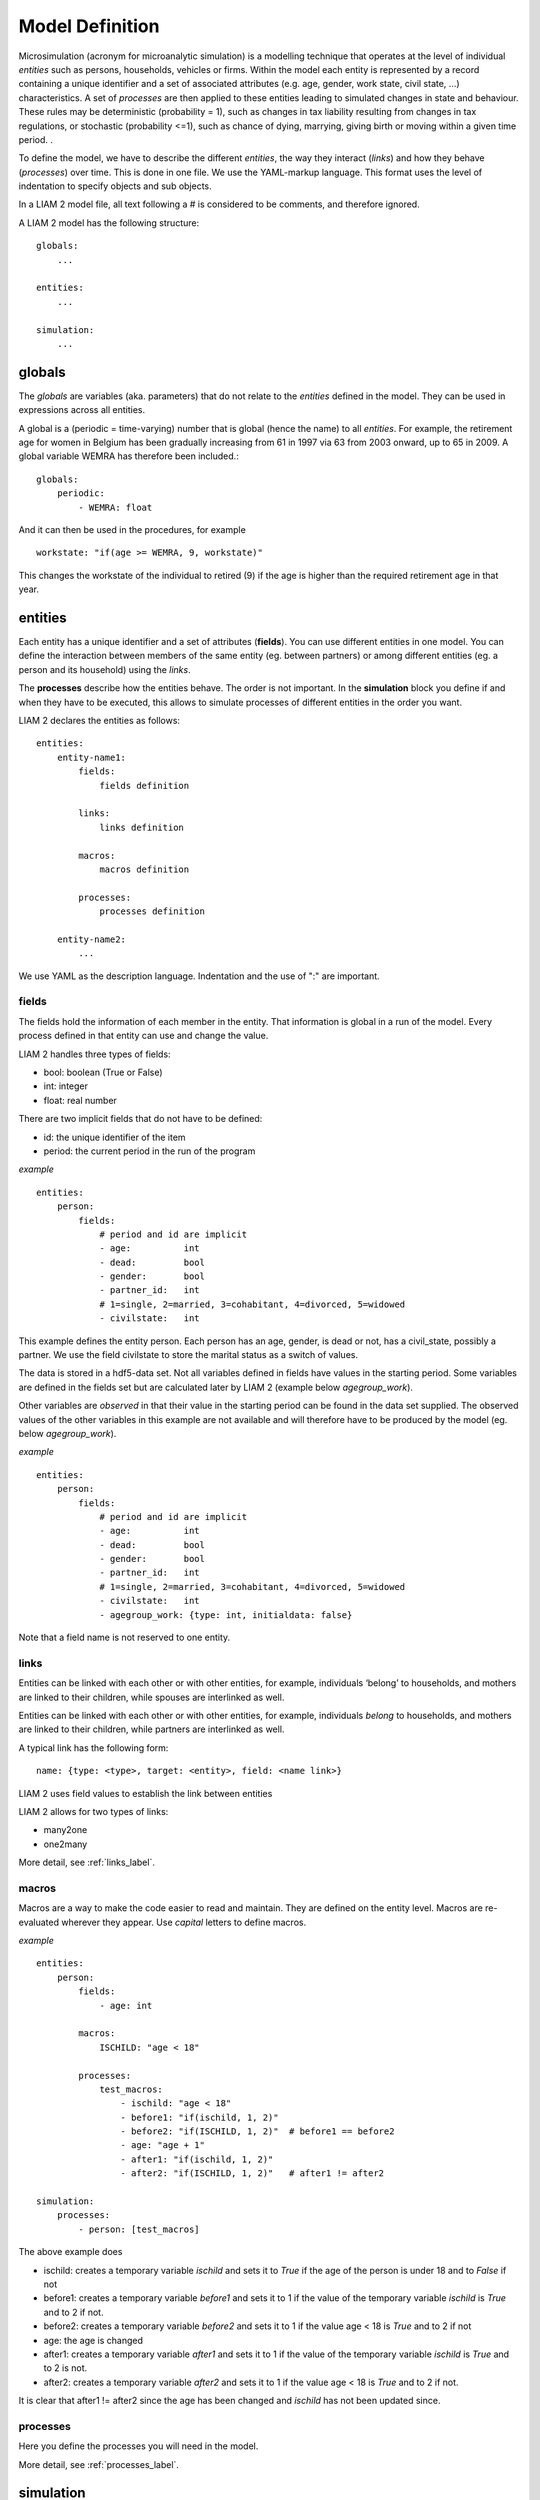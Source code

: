 ﻿.. highlight:: yaml

Model Definition
################

Microsimulation (acronym for microanalytic simulation) is a modelling technique that operates at the level of
individual *entities* such as persons, households, vehicles or firms. Within the model each entity is represented by a
record containing a unique identifier and a set of associated attributes (e.g. age, gender, work state, civil state, ...)
characteristics. A set of *processes* are then applied to these entities leading to simulated
changes in state and behaviour. These rules may be deterministic (probability = 1), such as changes in tax
liability resulting from changes in tax regulations, or stochastic (probability <=1), such as chance of dying,
marrying, giving birth or moving within a given time period. .

To define the model, we have to describe the different *entities*, the way they interact (*links*) and how they
behave (*processes*) over time. This is done in one file. We use the YAML-markup language. This format uses the level
of indentation to specify objects and sub objects.

In a LIAM 2 model file, all text following a # is considered to be comments, and therefore ignored. 

A LIAM 2 model has the following structure: ::

    globals:
        ...

    entities:
        ...

    simulation:
        ...
        
globals
=======

The *globals* are variables (aka. parameters) that do not relate to the *entities* defined in the model. They can be used in
expressions across all entities.

A global is a (periodic = time-varying) number that is global (hence the name) to all *entities*. For example, the retirement age for women in Belgium has
been gradually increasing from 61 in 1997 via 63 from 2003 onward, up to 65 in 2009. A global variable WEMRA has therefore
been included.::

    globals:
        periodic:
            - WEMRA: float

And it can then be used in the procedures, for example  ::

    workstate: "if(age >= WEMRA, 9, workstate)"

This changes the workstate of the individual to retired (9) if the age is higher than the required retirement age in that year.        

entities
========

Each entity has a unique identifier and a set of attributes (**fields**). You can use different entities in one model. You can
define the interaction between members of the same entity (eg. between partners) or among different entities (eg. a person and its
household) using the *links*. 

The **processes** describe how the entities behave. The order is not important. In the **simulation** block you define if and
when they have to be executed, this allows to simulate processes of different entities in the order you want.


LIAM 2 declares the entities as follows: ::

    entities:
        entity-name1:
            fields:  
                fields definition
            
            links:   
                links definition
                
            macros:
                macros definition
                
            processes:   
                processes definition
                
        entity-name2:
            ...
            
We use YAML as the description language. Indentation and the use of ":" are important. 

fields
------

The fields hold the information of each member in the entity. That information is global in a run of the model. Every
process defined in that entity can use and change the value. 

LIAM 2 handles three types of fields:

- bool: boolean (True or False)
- int: integer
- float: real number

There are two implicit fields that do not have to be defined:

- id: the unique identifier of the item
- period: the current period in the run of the program

*example* ::

    entities:
        person:
            fields:
                # period and id are implicit
                - age:          int
                - dead:         bool
                - gender:       bool
                - partner_id:   int
                # 1=single, 2=married, 3=cohabitant, 4=divorced, 5=widowed
                - civilstate:   int

This example defines the entity person. Each person has an age, gender, is dead or not, has a civil_state, possibly a partner. We
use the field civilstate to store the marital status as a switch of values.

The data is stored in a hdf5-data set. Not all variables defined in fields have values in the starting period. Some variables are
defined in the fields set but are calculated later by LIAM 2 (example below *agegroup_work*).

Other variables are *observed* in that their value in the starting period can be found in the data set supplied. The
observed values of the other variables in this example are not available and will therefore have to be produced by the model
(eg. below *agegroup_work*).


*example* ::

    entities:
        person:
            fields:
                # period and id are implicit
                - age:          int
                - dead:         bool
                - gender:       bool
                - partner_id:   int
                # 1=single, 2=married, 3=cohabitant, 4=divorced, 5=widowed
                - civilstate:   int
                - agegroup_work: {type: int, initialdata: false}


Note that a field name is not reserved to one entity. 


links
-----
Entities can be linked with each other or with other entities, for example, individuals ‘belong’ to households, and mothers are
linked to their children, while spouses are interlinked as well.

.. index:: links, many2one, one2many

Entities can be linked with each other or with other entities, for example, individuals *belong* to households, and mothers are
linked to their children, while partners are interlinked as well.

A typical link has the following form: ::

    name: {type: <type>, target: <entity>, field: <name link>}
    
LIAM 2 uses field values to establish the link between entities    

LIAM 2 allows for two types of links: 

- many2one
- one2many

More detail, see :ref:`links_label`.

macros
------

Macros are a way to make the code easier to read and maintain. They are defined on the entity level.
Macros are re-evaluated wherever they appear. Use *capital* letters to define macros.

*example* ::

    entities:
        person:
            fields:
                - age: int
          
            macros:
                ISCHILD: "age < 18"

            processes:
                test_macros: 
                    - ischild: "age < 18"
                    - before1: "if(ischild, 1, 2)"
                    - before2: "if(ISCHILD, 1, 2)"  # before1 == before2
                    - age: "age + 1"
                    - after1: "if(ischild, 1, 2)"
                    - after2: "if(ISCHILD, 1, 2)"   # after1 != after2 
                    
    simulation:
        processes:
            - person: [test_macros]

                    
The above example does

- ischild: creates a temporary variable *ischild* and sets it to *True* if the age of the person is under 18 and to *False* if not
- before1: creates a temporary variable *before1* and sets it to 1 if the value of the temporary variable *ischild* is *True* and to 2 if not.
- before2: creates a temporary variable *before2* and sets it to 1 if the value age < 18 is *True* and to 2 if not
- age: the age is changed
- after1: creates a temporary variable *after1* and sets it to 1 if the value of the temporary variable *ischild* is *True* and to 2 is not.
- after2: creates a temporary variable *after2* and sets it to 1 if the value age < 18 is *True* and to 2 if not.

It is clear that after1 != after2 since the age has been changed and *ischild* has not been updated since.


processes
---------

Here you define the processes you will need in the model. 

More detail, see :ref:`processes_label`.


simulation
==========

The *simulation* block includes the location of the datasets (**input**, **output**), the number of periods and
the start period. It sets what processes defined in the **entities** blook are simulated (since some can be
ommitted), and the order in which this is done.

Suppose that we have a model that starts in 2002 and has to simulate for 10 periods. Furthermore, suppose that we have two
object or entities: individuals and households. The model starts by some initial processes (grouped under the header *init*)
that precede the actual prospective simulation of the model, and that only apply to the observed dataset in 2002. These
initial simulations can pertain to the level of the individual or the household. Use the *init* block to calculate variables
for the starting period.

The prospective part of the model starts by a number of sub-processes setting the household size and composition. Next, two
processes apply on the level of the individual, changing the age and agegroup. Finally, mortality and fertility are
simulated. Seeing that this changes the numbers of individuals in households, the process establishing the household size
and composition is again used.

*example* ::

    simulation: 
        init:
            - household: [household_composition]
            - person: [agegroup]
    
        processes:  
            - household: [household_composition]
            - person: [
                   age, agegroup,
                   dead_procedure, birth
               ]
            - household: [household_composition]

        input:      
            path: "liam2"
            file: "base.h5"
        output:
            path: "liam2"
            file: "simulation.h5"
        start_period:   2002
        periods:    10



processes
---------

This block defines what processes are executed each period starting from *start_period* for *periods* times. 
Since processes change values of items in an entity, you have to specify the entity. Note that you can 
execute the same process more than once during a simulation and that you can switch between entities in the
simulation of a period. 

In the example you see that after birth and dead_procedure, the household_composition is re evaluated.

init
----

Every process specified here is executed in the *start period*. You can use it to calculate (initialise) variables derived
from observed data.

input
-----

The initial (observed) data is read from the *input* entry. 

The *path* is not compulsory. If *path* is not specified, the path is defined by the models definition path.

The hdf5-file format can be browsed with *vitables* (http://vitables.berlios.de/) or another hdf5-browser available
on the internet.

output
------

The simulation result is stored in the *output* entry. Only the variables defined at the *entity* level are stored.
Temporary (local) variables are not saved. The output file contains values for each period and each field and each item.

The *path* is not compulsory. If *path* is not specified, the path is defined by the models definition path.

start_period
------------

Defines the first period (integer) of the simulation. 

periods
-------

Defines the number of periods (integer) to be simulated.
